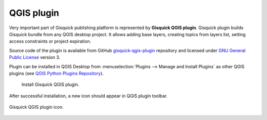 QGIS plugin
===========

Very important part of Gisquick publishing platform is represented by
**Gisquick QGIS plugin**. Gisquick plugin builds Gisquick bundle from
any QGIS desktop project. It allows adding base layers, creating
topics from layers list, setting access constraints or project
expiration.

Source code of the plugin is available from GitHub
`gisquick-qgis-plugin
<https://github.com/gislab-npo/gisquick-qgis-plugin>`_ repository and
licensed under `GNU General Public License
<https://github.com/gislab-npo/gisquick-qgis-plugin/blob/master/LICENSE>`__
version 3.

Plugin can be installed in QGIS Desktop from :menuselection:`Plugins
--> Manage and Install Plugins` as other QGIS plugins (see `QGIS
Python Plugins Repository
<http://plugins.qgis.org/plugins/gisquick-qgis-plugin>`__).

.. figure:: ../img/installation/qgis-plugin-install.svg

   Install Gisquick QGIS plugin.
               
After successful installation, a new icon should appear in QGIS
plugin toolbar.

.. _gisquick-qgis-plugin-logo:

.. figure:: ../img/logo.png
   :align: center
   :width: 64

   Gisquick QGIS plugin icon.

